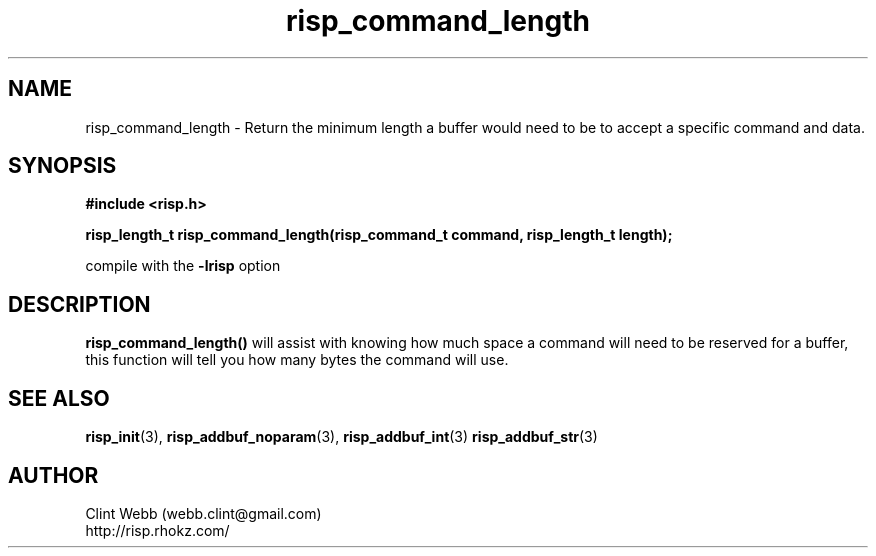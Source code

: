 .\" man page for librisp
.\" Contact webb.clint@gmail.com to correct errors or omissions. 
.TH risp_command_length 3 "18 July 2016" "3.20.00" "Return the minimum length a buffer would need to be to accept a specific command and data"
.SH NAME
risp_command_length \- Return the minimum length a buffer would need to be to accept a specific command and data.
.SH SYNOPSIS
.B #include <risp.h>
.sp
.B risp_length_t risp_command_length(risp_command_t command, risp_length_t length);
.sp
compile with the 
.B -lrisp
option

.SH DESCRIPTION
.B risp_command_length() 
will assist with knowing how much space a command will need to be
reserved for a buffer, this function will tell you how many bytes the 
command will use.
.sp

.SH SEE ALSO
.BR risp_init (3),
.BR risp_addbuf_noparam (3),
.BR risp_addbuf_int (3)
.BR risp_addbuf_str (3)
.SH AUTHOR
.nf
Clint Webb (webb.clint@gmail.com)
.br
http://risp.rhokz.com/
.fi
